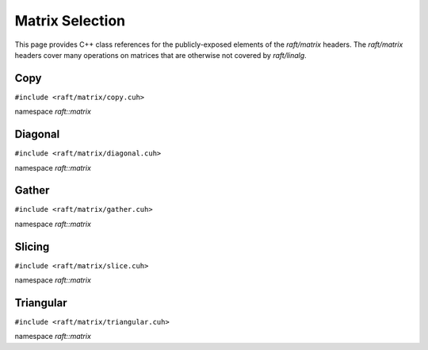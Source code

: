 Matrix Selection
================

This page provides C++ class references for the publicly-exposed elements of the `raft/matrix` headers. The `raft/matrix`
headers cover many operations on matrices that are otherwise not covered by `raft/linalg`.

.. role:: py(code)
   :language: c++
   :class: highlight


Copy
----

``#include <raft/matrix/copy.cuh>``

namespace *raft::matrix*

.. doxygengroup:: matrix_copy
    :project: RAFT
    :members:
    :content-only:

Diagonal
--------

``#include <raft/matrix/diagonal.cuh>``

namespace *raft::matrix*

.. doxygengroup:: matrix_diagonal
    :project: RAFT
    :members:
    :content-only:


Gather
------

``#include <raft/matrix/gather.cuh>``

namespace *raft::matrix*

.. doxygengroup:: matrix_gather
    :project: RAFT
    :members:
    :content-only:


Slicing
-------

``#include <raft/matrix/slice.cuh>``

namespace *raft::matrix*

.. doxygengroup:: matrix_slice
    :project: RAFT
    :members:
    :content-only:

Triangular
----------

``#include <raft/matrix/triangular.cuh>``

namespace *raft::matrix*

.. doxygengroup:: matrix_triangular
    :project: RAFT
    :members:
    :content-only:
